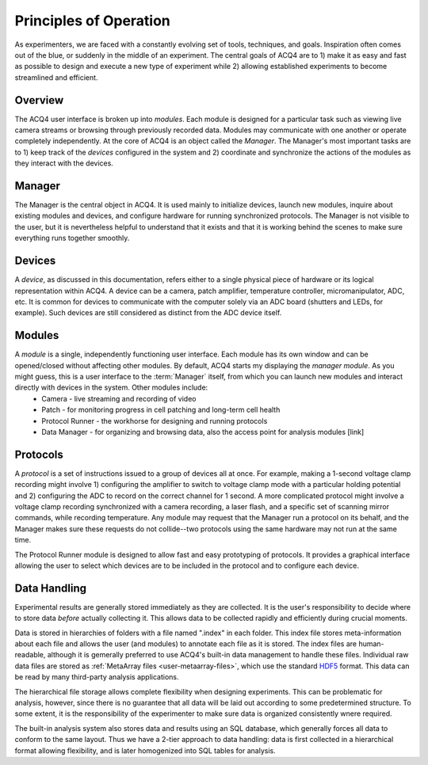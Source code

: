 Principles of Operation
=======================

As experimenters, we are faced with a constantly evolving set of tools, techniques, and goals. Inspiration often comes out of the blue, or suddenly in the middle of an experiment. The central goals of ACQ4 are to 1) make it as easy and fast as possible to design and execute a new type of experiment while 2) allowing established experiments to become streamlined and efficient.

Overview
--------

The ACQ4 user interface is broken up into *modules*. Each module is designed for a particular task such as viewing live camera streams or browsing through previously recorded data. Modules may communicate with one another or operate completely independently. At the core of ACQ4 is an object called the *Manager*. The Manager's most important tasks are to 1) keep track of the *devices* configured in the system and 2) coordinate and synchronize the actions of the modules as they interact with the devices.


Manager
-------

The Manager is the central object in ACQ4. It is used mainly to initialize devices, launch new modules, inquire about existing modules and devices, and configure hardware for running synchronized protocols. The Manager is not visible to the user, but it is nevertheless helpful to understand that it exists and that it is working behind the scenes to make sure everything runs together smoothly. 

Devices
-------

A *device*, as discussed in this documentation, refers either to a single physical piece of hardware or its logical representation within ACQ4. A device can be a camera, patch amplifier, temperature controller, micromanipulator, ADC, etc. It is common for devices to communicate with the computer solely via an ADC board (shutters and LEDs, for example). Such devices are still considered as distinct from the ADC device itself. 


Modules
-------

A *module* is a single, independently functioning user interface. Each module has its own window and can be opened/closed without affecting other modules. By default, ACQ4 starts my displaying the *manager module*. As you might guess, this is a user interface to the :term:`Manager` itself, from which you can launch new modules and interact directly with devices in the system. Other modules include:
    * Camera - live streaming and recording of video
    * Patch - for monitoring progress in cell patching and long-term cell health
    * Protocol Runner - the workhorse for designing and running protocols
    * Data Manager - for organizing and browsing data, also the access point for analysis modules [link]

Protocols
---------

A *protocol* is a set of instructions issued to a group of devices all at once. For example, making a 1-second voltage clamp recording might involve 1) configuring the amplifier to switch to voltage clamp mode with a particular holding potential and 2) configuring the ADC to record on the correct channel for 1 second. A more complicated protocol might involve a voltage clamp recording synchronized with a camera recording, a laser flash, and a specific set of scanning mirror commands, while recording temperature. Any module may request that the Manager run a protocol on its behalf, and the Manager makes sure these requests do not collide--two protocols using the same hardware may not run at the same time.

The Protocol Runner module is designed to allow fast and easy prototyping of protocols. It provides a graphical interface allowing the user to select which devices are to be included in the protocol and to configure each device.

Data Handling
-------------

Experimental results are generally stored immediately as they are collected. It is the user's responsibility to decide where to store data *before* actually collecting it. This allows data to be collected rapidly and efficiently during crucial moments. 

Data is stored in hierarchies of folders with a file named ".index" in each folder. This index file stores meta-information about each file and allows the user (and modules) to annotate each file as it is stored. The index files are human-readable, although it is gemerally preferred to use ACQ4's built-in data management to handle these files. Individual raw data files are stored as :ref:`MetaArray files <user-metaarray-files>`, which use the standard `HDF5 <http://www.hdfgroup.org/HDF5/>`_ format. This data can be read by many third-party analysis applications.

The hierarchical file storage allows complete flexibility when designing experiments. This can be problematic for analysis, however, since there is no guarantee that all data will be laid out according to some predetermined structure. To some extent, it is the responsibility of the experimenter to make sure data is organized consistently wnere required. 

The built-in analysis system also stores data and results using an SQL database, which generally forces all data to conform to the same layout. Thus we have a 2-tier approach to data handling: data is first collected in a hierarchical format allowing flexibility, and is later homogenized into SQL tables for analysis.
